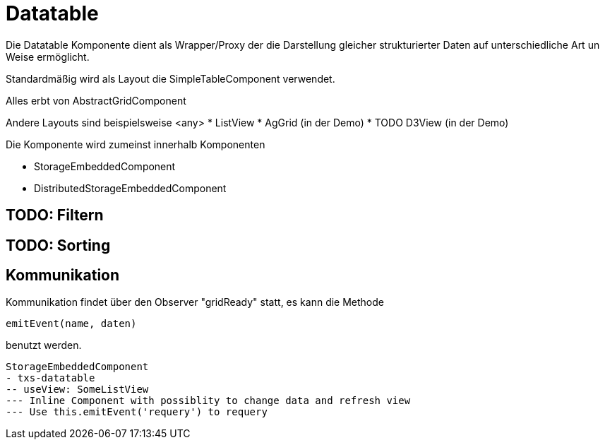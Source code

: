 # Datatable


Die Datatable Komponente dient als Wrapper/Proxy der die Darstellung gleicher strukturierter Daten auf unterschiedliche
Art un Weise ermöglicht.

Standardmäßig wird als Layout die SimpleTableComponent verwendet.

Alles erbt von AbstractGridComponent

Andere Layouts sind beispielsweise
<any>
* ListView
* AgGrid (in der Demo)
* TODO D3View (in der Demo)


Die Komponente wird zumeinst innerhalb Komponenten

* StorageEmbeddedComponent
* DistributedStorageEmbeddedComponent


## TODO: Filtern

## TODO: Sorting

## Kommunikation

Kommunikation findet über den Observer "gridReady" statt, es kann die Methode

```
emitEvent(name, daten)
```

benutzt werden.

```
StorageEmbeddedComponent
- txs-datatable
-- useView: SomeListView
--- Inline Component with possiblity to change data and refresh view
--- Use this.emitEvent('requery') to requery

```




